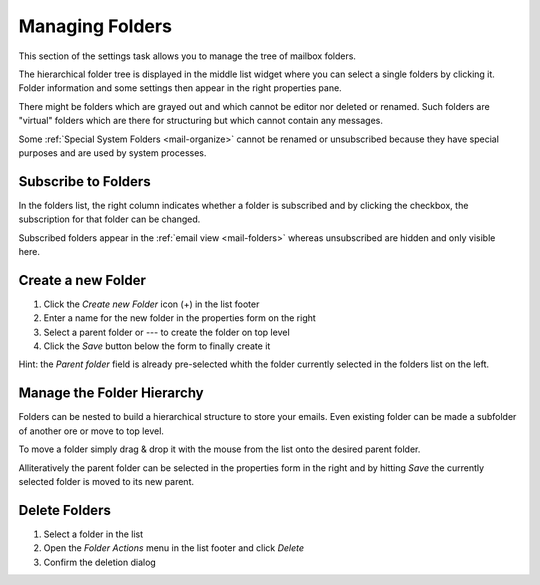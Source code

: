 .. index:: Folders
.. _settings-folders:

****************
Managing Folders
****************

This section of the settings task allows you to manage the tree of mailbox folders.

The hierarchical folder tree is displayed in the middle list widget where you can select a single
folders by clicking it. Folder information and some settings then appear in the right properties pane.

There might be folders which are grayed out and which cannot be editor nor deleted or renamed. Such folders are
"virtual" folders which are there for structuring but which cannot contain any messages.

Some :ref:`Special System Folders <mail-organize>` cannot be renamed or unsubscribed because they have special purposes
and are used by system processes.


.. index:: Subscribe, Subscription
.. _settings-folders-subscribe:

Subscribe to Folders
--------------------

In the folders list, the right column indicates whether a folder is subscribed and by clicking the checkbox,
the subscription for that folder can be changed.

Subscribed folders appear in the :ref:`email view <mail-folders>` whereas unsubscribed are hidden and only
visible here.


.. index:: Create Folder
.. _settings-folders-create:

Create a new Folder
-------------------

1. Click the *Create new Folder* icon (+) in the list footer
2. Enter a name for the new folder in the properties form on the right
3. Select a parent folder or --- to create the folder on top level
4. Click the *Save* button below the form to finally create it


.. container:: hint

    Hint: the *Parent folder* field is already pre-selected whith the folder currently selected in the
    folders list on the left.


Manage the Folder Hierarchy
----------------------------

Folders can be nested to build a hierarchical structure to store your emails.
Even existing folder can be made a subfolder of another ore or move to top level.

To move a folder simply drag & drop it with the mouse from the list onto the desired parent folder.

Alliteratively the parent folder can be selected in the properties form in the right and by hitting *Save*
the currently selected folder is moved to its new parent.


.. index:: Delete Folder

Delete Folders
--------------

1. Select a folder in the list
2. Open the *Folder Actions* menu in the list footer and click *Delete*
3. Confirm the deletion dialog


.. only:: acl

    .. index:: Sharing
    .. _settings-folder-sharing:

    Share Folders
    -------------

    Personal folders can be shared with other users of the email server either for reading only or with fine-grained permissions.
    Select a folder in the list and if you're permitted to control sharing for this folder, the sharing section below the folder
    properties on the right shows a list of users the folder is already shared with and their individual access rights.

    Grant new Access Rights
    ^^^^^^^^^^^^^^^^^^^^^^^

    1. Click the *Add entry* button (+) in the sharing list footer
    2. Enter the username or choose one from the autocompletion menu that appears when you start typing.
       Instead of a specific user, permissons can be granted for all users or guests.
    3. Select the access rights you want to grant for the user
    4. Click *Save* to add the permission


    Edit Access Rights
    ^^^^^^^^^^^^^^^^^^

    1. Select the permission entry in the list
    2. Click *Edit* in the *Access rights actions* menu in the list footer or just double-click the line
    3. Adjust the Access rights in the dialog that appears
    4. Click *Save* to close the dialog again

    Revoke Access Rights
    ^^^^^^^^^^^^^^^^^^^^

    1. Select the permission entry in the list
    2. Click *Delete* in the *Access rights actions* menu in the list footer
    3. Confirm the deletion dialog

